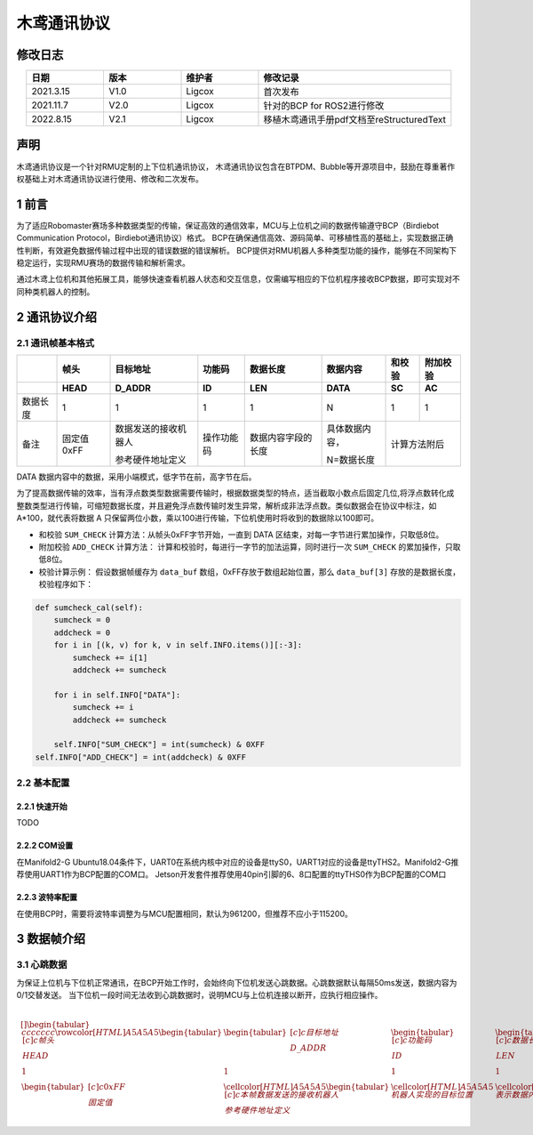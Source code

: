 木鸢通讯协议
=============================

修改日志
-------------------
.. csv-table::
    :header: 日期,版本,维护者,修改记录
    :align: center
    :widths: 2,2,2,5

    2021.3.15,V1.0,Ligcox,首次发布
    2021.11.7,V2.0,Ligcox,针对的BCP for ROS2进行修改
    2022.8.15,V2.1,Ligcox,移植木鸢通讯手册pdf文档至reStructuredText

声明
-----------------------
木鸢通讯协议是一个针对RMU定制的上下位机通讯协议，
木鸢通讯协议包含在BTPDM、Bubble等开源项目中，鼓励在尊重著作权基础上对木鸢通讯协议进行使用、修改和二次发布。

1 前言
-----------------------
为了适应Robomaster赛场多种数据类型的传输，保证高效的通信效率，MCU与上位机之间的数据传输遵守BCP（Birdiebot Communication Protocol，Birdiebot通讯协议）格式。
BCP在确保通信高效、源码简单、可移植性高的基础上，实现数据正确性判断，有效避免数据传输过程中出现的错误数据的错误解析。
BCP提供对RMU机器人多种类型功能的操作，能够在不同架构下稳定运行，实现RMU赛场的数据传输和解析需求。

通过木鸢上位机和其他拓展工具，能够快速查看机器人状态和交互信息，仅需编写相应的下位机程序接收BCP数据，即可实现对不同种类机器人的控制。

2 通讯协议介绍
-----------------------
2.1 通讯帧基本格式
^^^^^^^^^^^^^^^^^^^^^^^

+--------+----------+--------------------+----------+------------------+--------------+------+--------+
|        |   帧头   |      目标地址      |  功能码  |     数据长度     |   数据内容   |和校验|附加校验|
+--------+----------+--------------------+----------+------------------+--------------+------+--------+
+        +   HEAD   +       D_ADDR       +    ID    +       LEN        +     DATA     +  SC  +   AC   +
+========+==========+====================+==========+==================+==============+======+========+
+数据长度+   1      +       1            +    1     +       1          +       N      +  1   +   1    +
+--------+----------+--------------------+----------+------------------+--------------+------+--------+
|备注    |固定值0xFF|数据发送的接收机器人|操作功能码|数据内容字段的长度|具体数据内容，|计算方法附后   |
+        +          +                    +          +                  +              +               +
+        |          |参考硬件地址定义    |          |                  |N=数据长度    |               |
+--------+----------+--------------------+----------+------------------+--------------+------+--------+

DATA 数据内容中的数据，采用小端模式，低字节在前，高字节在后。

为了提高数据传输的效率，当有浮点数类型数据需要传输时，根据数据类型的特点，适当截取小数点后固定几位,将浮点数转化成整数类型进行传输，可缩短数据长度，并且避免浮点数传输时发生异常，解析成非法浮点数。类似数据会在协议中标注，如 A*100，就代表将数据 A 只保留两位小数，乘以100进行传输，下位机使用时将收到的数据除以100即可。

* 和校验 ``SUM_CHECK`` 计算方法：从帧头0xFF字节开始，一直到 DATA 区结束，对每一字节进行累加操作，只取低8位。
* 附加校验 ``ADD_CHECK`` 计算方法： 计算和校验时，每进行一字节的加法运算，同时进行一次 ``SUM_CHECK`` 的累加操作，只取低8位。
* 校验计算示例： 假设数据帧缓存为 ``data_buf`` 数组，0xFF存放于数组起始位置，那么 ``data_buf[3]`` 存放的是数据长度，校验程序如下：

.. code-block:: python

    def sumcheck_cal(self):
        sumcheck = 0
        addcheck = 0
        for i in [(k, v) for k, v in self.INFO.items()][:-3]:
            sumcheck += i[1]
            addcheck += sumcheck
        
        for i in self.INFO["DATA"]:
            sumcheck += i
            addcheck += sumcheck

        self.INFO["SUM_CHECK"] = int(sumcheck) & 0XFF
    self.INFO["ADD_CHECK"] = int(addcheck) & 0XFF

2.2 基本配置
^^^^^^^^^^^^^^^^^^^^^^^
2.2.1 快速开始
~~~~~~~~~~~~~~~~~~~~~~~~
TODO

2.2.2 COM设置
~~~~~~~~~~~~~~~~~~~~~~~~
在Manifold2-G Ubuntu18.04条件下，UART0在系统内核中对应的设备是ttyS0，UART1对应的设备是ttyTHS2。Manifold2-G推荐使用UART1作为BCP配置的COM口。
Jetson开发套件推荐使用40pin引脚的6、8口配置的ttyTHS0作为BCP配置的COM口

2.2.3 波特率配置
~~~~~~~~~~~~~~~~~~~~~~~~
在使用BCP时，需要将波特率调整为与MCU配置相同，默认为961200，但推荐不应小于115200。

3 数据帧介绍
-----------------------
3.1 心跳数据
^^^^^^^^^^^^^^^^^^^^^^^
为保证上位机与下位机正常通讯，在BCP开始工作时，会始终向下位机发送心跳数据。心跳数据默认每隔50ms发送，数据内容为0/1交替发送。
当下位机一段时间无法收到心跳数据时，说明MCU与上位机连接以断开，应执行相应操作。


+----------+------+----------+
|数据帧内容|简称  |备注      |
+==========+======+==========+
|帧头      |HEAD  |固定值0xFF|
+----------+------+----------+
|目标地址  |D_ADDR|          |
+----------+------+----------+
|功能码    |ID|          |
+----------+------+----------+
|数据长度  |LEN|          |
+----------+------+----------+
|数据内容  |DATA|          |
+----------+------+----------+
|和校验    |SC|          |
+----------+------+----------+
|附加校验  |AC|          |
+----------+------+----------+


.. math::


    \begin{table}[]
    \begin{tabular}{ccccccc}
    \rowcolor[HTML]{A5A5A5} 
    \begin{tabular}[c]{@{}c@{}}帧头\\ HEAD\end{tabular}  & \begin{tabular}[c]{@{}c@{}}目标地址\\ D\_ADDR\end{tabular}                                  & \begin{tabular}[c]{@{}c@{}}功能码\\ ID\end{tabular} & \begin{tabular}[c]{@{}c@{}}数据长度\\ LEN\end{tabular} & \begin{tabular}[c]{@{}c@{}}数据内容\\ DATA\end{tabular} & \begin{tabular}[c]{@{}c@{}}和校验\\ SC\end{tabular} & \begin{tabular}[c]{@{}c@{}}附加校验\\ AC\end{tabular} \\
    1                                                  & 1                                                                                       & 1                                                & 1                                                  & N                                                   & 1                                                & 1                                                 \\
    \begin{tabular}[c]{@{}c@{}}0xFF\\ 固定值\end{tabular} & \cellcolor[HTML]{A5A5A5}\begin{tabular}[c]{@{}c@{}}本帧数据发送的接收机器人\\ 参考硬件地址定义\end{tabular} & \cellcolor[HTML]{A5A5A5}机器人实现的目标位置               & \cellcolor[HTML]{A5A5A5}表示数据内容字段的长度                & \cellcolor[HTML]{A5A5A5}具体数据内容，n=数据长度               & \multicolumn{2}{c}{\cellcolor[HTML]{A5A5A5}计算方法附后}                                                  
    \end{tabular}
    \end{table}